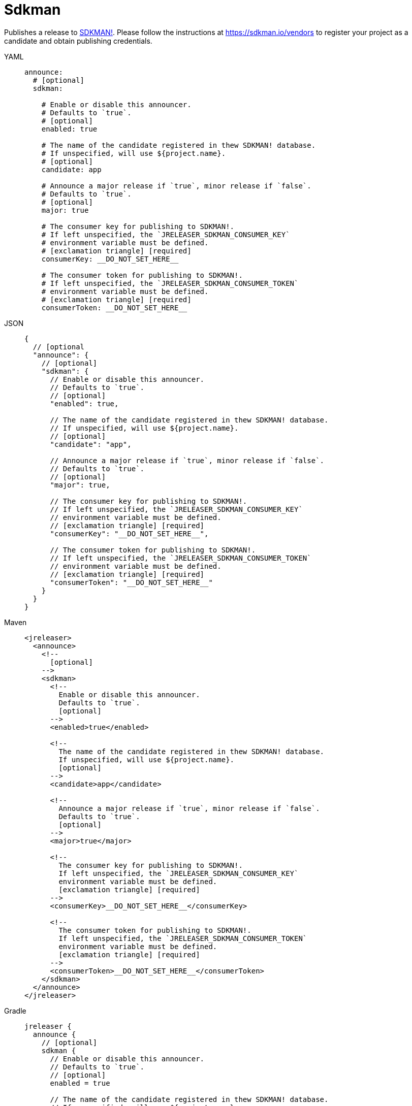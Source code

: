 = Sdkman

Publishes a release to link:https://sdkman.io[SDKMAN!]. Please follow the instructions at
link:https://sdkman.io/vendors[] to register your project as a candidate and obtain publishing credentials.

[tabs]
====
YAML::
+
[source,yaml]
[subs="+macros"]
----
announce:
  # [optional]
  sdkman:

    # Enable or disable this announcer.
    # Defaults to `true`.
    # [optional]
    enabled: true

    # The name of the candidate registered in thew SDKMAN! database.
    # If unspecified, will use ${project.name}.
    # [optional]
    candidate: app

    # Announce a major release if `true`, minor release if `false`.
    # Defaults to `true`.
    # [optional]
    major: true

    # The consumer key for publishing to SDKMAN!.
    # If left unspecified, the `JRELEASER_SDKMAN_CONSUMER_KEY`
    # environment variable must be defined.
    # icon:exclamation-triangle[] [required]
    consumerKey: __DO_NOT_SET_HERE__

    # The consumer token for publishing to SDKMAN!.
    # If left unspecified, the `JRELEASER_SDKMAN_CONSUMER_TOKEN`
    # environment variable must be defined.
    # icon:exclamation-triangle[] [required]
    consumerToken: __DO_NOT_SET_HERE__
----
JSON::
+
[source,json]
[subs="+macros"]
----
{
  // [optional
  "announce": {
    // [optional]
    "sdkman": {
      // Enable or disable this announcer.
      // Defaults to `true`.
      // [optional]
      "enabled": true,

      // The name of the candidate registered in thew SDKMAN! database.
      // If unspecified, will use ${project.name}.
      // [optional]
      "candidate": "app",

      // Announce a major release if `true`, minor release if `false`.
      // Defaults to `true`.
      // [optional]
      "major": true,

      // The consumer key for publishing to SDKMAN!.
      // If left unspecified, the `JRELEASER_SDKMAN_CONSUMER_KEY`
      // environment variable must be defined.
      // icon:exclamation-triangle[] [required]
      "consumerKey": "__DO_NOT_SET_HERE__",

      // The consumer token for publishing to SDKMAN!.
      // If left unspecified, the `JRELEASER_SDKMAN_CONSUMER_TOKEN`
      // environment variable must be defined.
      // icon:exclamation-triangle[] [required]
      "consumerToken": "__DO_NOT_SET_HERE__"
    }
  }
}
----
Maven::
+
[source,xml]
[subs="+macros,verbatim"]
----
<jreleaser>
  <announce>
    <!--
      [optional]
    -->
    <sdkman>
      <!--
        Enable or disable this announcer.
        Defaults to `true`.
        [optional]
      -->
      <enabled>true</enabled>

      <!--
        The name of the candidate registered in thew SDKMAN! database.
        If unspecified, will use ${project.name}.
        [optional]
      -->
      <candidate>app</candidate>

      <!--
        Announce a major release if `true`, minor release if `false`.
        Defaults to `true`.
        [optional]
      -->
      <major>true</major>

      <!--
        The consumer key for publishing to SDKMAN!.
        If left unspecified, the `JRELEASER_SDKMAN_CONSUMER_KEY`
        environment variable must be defined.
        icon:exclamation-triangle[] [required]
      -->
      <consumerKey>__DO_NOT_SET_HERE__</consumerKey>

      <!--
        The consumer token for publishing to SDKMAN!.
        If left unspecified, the `JRELEASER_SDKMAN_CONSUMER_TOKEN`
        environment variable must be defined.
        icon:exclamation-triangle[] [required]
      -->
      <consumerToken>__DO_NOT_SET_HERE__</consumerToken>
    </sdkman>
  </announce>
</jreleaser>
----
Gradle::
+
[source,groovy]
[subs="+macros"]
----
jreleaser {
  announce {
    // [optional]
    sdkman {
      // Enable or disable this announcer.
      // Defaults to `true`.
      // [optional]
      enabled = true

      // The name of the candidate registered in thew SDKMAN! database.
      // If unspecified, will use ${project.name}.
      // [optional]
      candidate = 'app'

      // Announce a major release if `true`, minor release if `false`.
      // Defaults to `true`.
      // [optional]
      major = true

      // The consumer key for publishing to SDKMAN!.
      // If left unspecified, the `JRELEASER_SDKMAN_CONSUMER_KEY`
      // environment variable must be defined.
      // icon:exclamation-triangle[] [required]
      consumerKey = "__DO_NOT_SET_HERE__"

      // The consumer token for publishing to SDKMAN!.
      // If left unspecified, the `JRELEASER_SDKMAN_CONSUMER_TOKEN`
      // environment variable must be defined.
      // icon:exclamation-triangle[] [required]
      consumerToken = "__DO_NOT_SET_HERE__"
    }
  }
}
----
====


This announcer has the following considerations:

* No snapshot releases are supported.
* Only `zip` artifacts are supported.
* The default platform is set to `UNIVERSAL` if the artifact did not define a value for its `platform` field.
* If there's more than one artifact then each artifact requires distinct `platform` values, otherwise the latest
 artifact will override any previous matches by platform.
* You may explicitly skip a distribution by defining an extra property named `sdkmanSkip` with any value.
* Announcing will be skipped if no suitable artifacts are found.

Supported platform values are:

* `mac`, `osx`.
* `win`, `windows`.
* `linux`.

